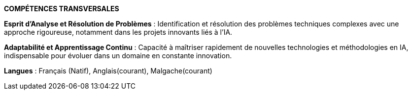 
[.text-center]
*COMPÉTENCES TRANSVERSALES*

*Esprit d’Analyse et Résolution de Problèmes* : Identification et résolution des problèmes techniques complexes avec une approche rigoureuse, notamment dans les projets innovants liés à l'IA.

*Adaptabilité et Apprentissage Continu* : Capacité à maîtriser rapidement de nouvelles technologies et méthodologies en IA, indispensable pour évoluer dans un domaine en constante innovation.

*Langues* : Français (Natif), Anglais(courant), Malgache(courant)
